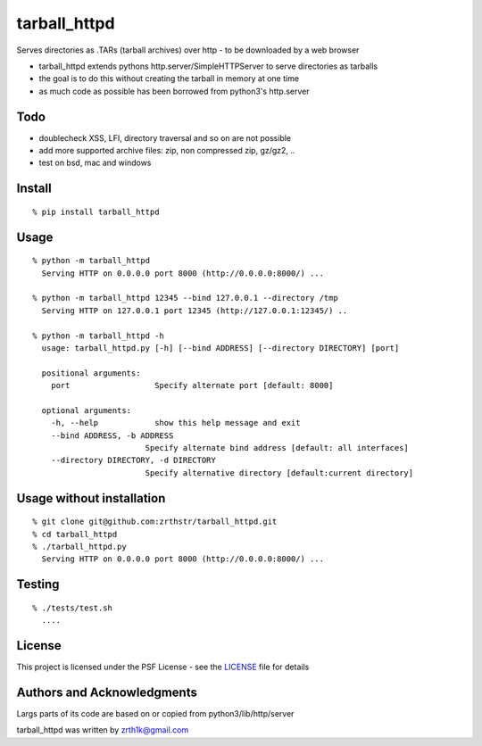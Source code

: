 tarball\_httpd
==============

Serves directories as .TARs (tarball archives) over http - to be downloaded by a web browser

-  tarball\_httpd extends pythons http.server/SimpleHTTPServer to serve
   directories as tarballs
-  the goal is to do this without creating the tarball in memory at one
   time
-  as much code as possible has been borrowed from python3's http.server

Todo
----

-  doublecheck XSS, LFI, directory traversal and so on are not possible
-  add more supported archive files: zip, non compressed zip, gz/gz2, ..
-  test on bsd, mac and windows

Install
-------

::

    % pip install tarball_httpd

Usage
-----

::

    % python -m tarball_httpd
      Serving HTTP on 0.0.0.0 port 8000 (http://0.0.0.0:8000/) ...
     
    % python -m tarball_httpd 12345 --bind 127.0.0.1 --directory /tmp
      Serving HTTP on 127.0.0.1 port 12345 (http://127.0.0.1:12345/) ..

    % python -m tarball_httpd -h                               
      usage: tarball_httpd.py [-h] [--bind ADDRESS] [--directory DIRECTORY] [port]

      positional arguments:
        port                  Specify alternate port [default: 8000]

      optional arguments:
        -h, --help            show this help message and exit
        --bind ADDRESS, -b ADDRESS
                            Specify alternate bind address [default: all interfaces]
        --directory DIRECTORY, -d DIRECTORY
                            Specify alternative directory [default:current directory]

Usage without installation
--------------------------

::

    % git clone git@github.com:zrthstr/tarball_httpd.git
    % cd tarball_httpd
    % ./tarball_httpd.py
      Serving HTTP on 0.0.0.0 port 8000 (http://0.0.0.0:8000/) ...

Testing
-------

::

    % ./tests/test.sh
      ....

License
-------
This project is licensed under the PSF License - see the `LICENSE <./LICENSE>`_  file for details


Authors and Acknowledgments
---------------------------
Largs parts of its code are based on or copied from python3/lib/http/server

tarball_httpd was written by zrth1k@gmail.com
